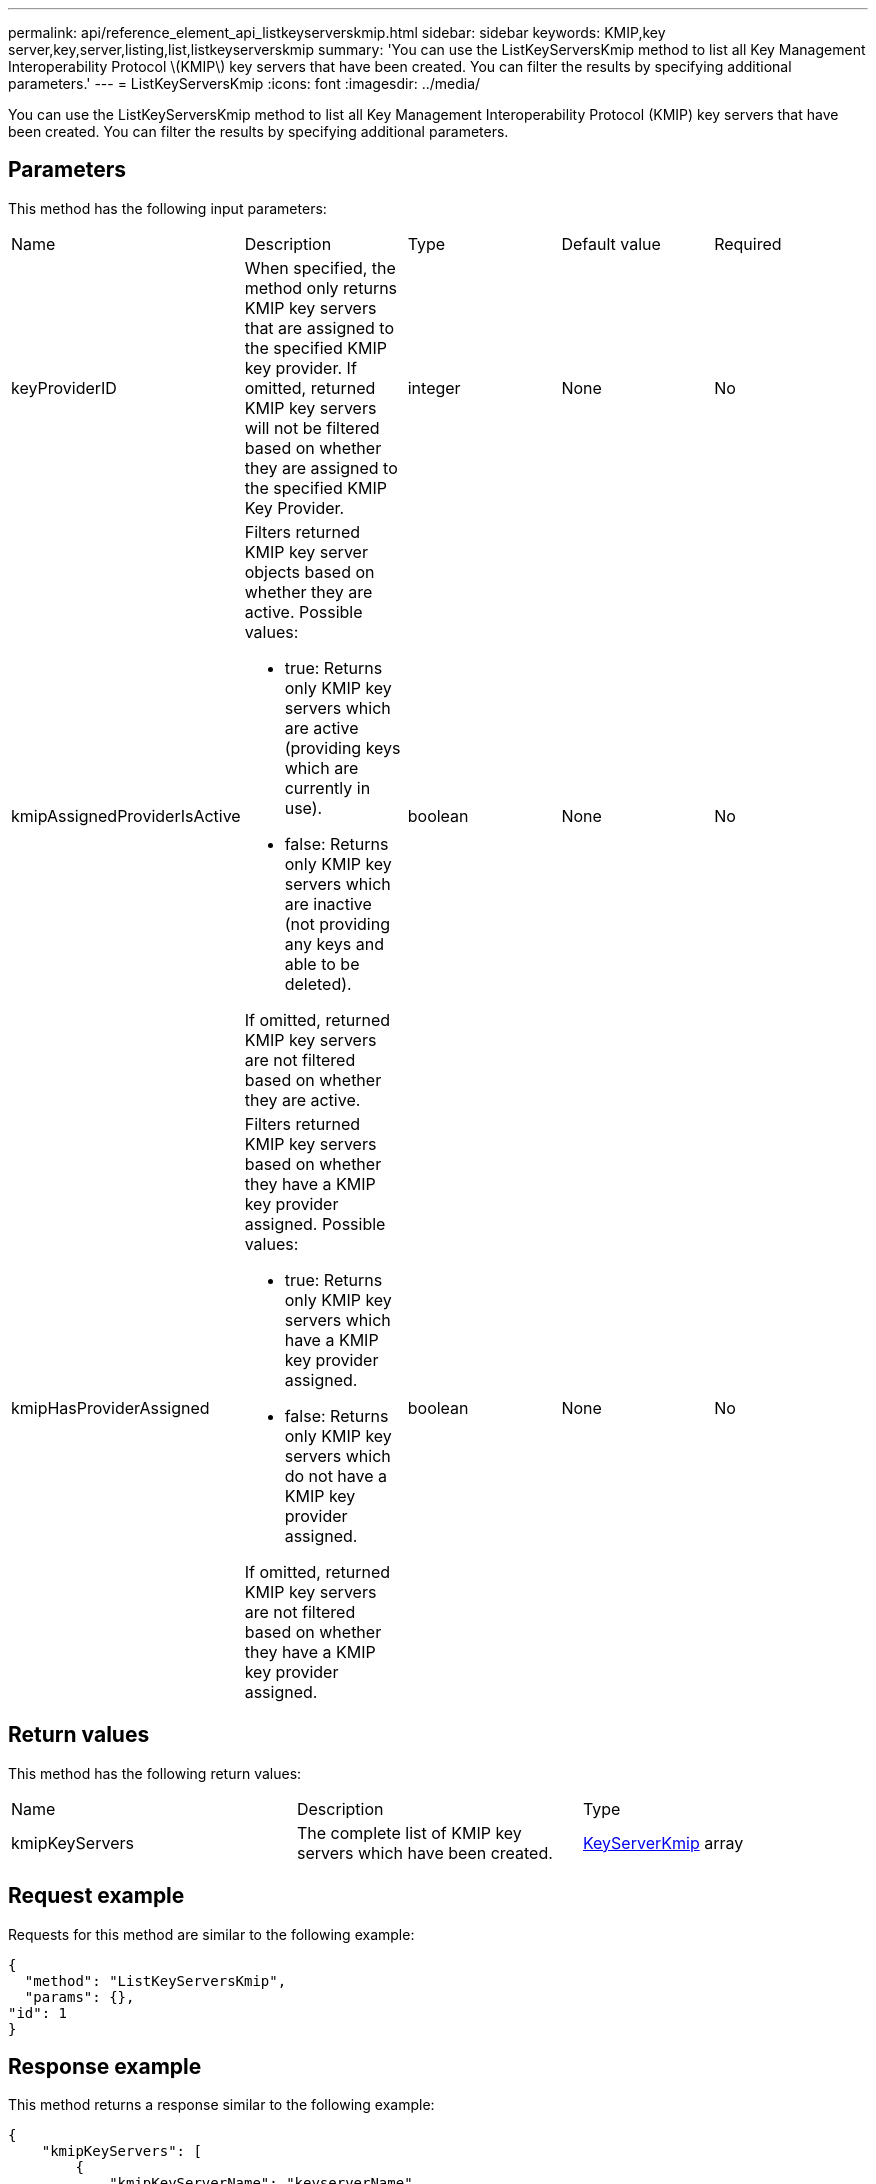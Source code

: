---
permalink: api/reference_element_api_listkeyserverskmip.html
sidebar: sidebar
keywords: KMIP,key server,key,server,listing,list,listkeyserverskmip
summary: 'You can use the ListKeyServersKmip method to list all Key Management Interoperability Protocol \(KMIP\) key servers that have been created. You can filter the results by specifying additional parameters.'
---
= ListKeyServersKmip
:icons: font
:imagesdir: ../media/

[.lead]
You can use the ListKeyServersKmip method to list all Key Management Interoperability Protocol (KMIP) key servers that have been created. You can filter the results by specifying additional parameters.

== Parameters

This method has the following input parameters:

|===
| Name| Description| Type| Default value| Required
a|
keyProviderID
a|
When specified, the method only returns KMIP key servers that are assigned to the specified KMIP key provider. If omitted, returned KMIP key servers will not be filtered based on whether they are assigned to the specified KMIP Key Provider.
a|
integer
a|
None
a|
No
a|
kmipAssignedProviderIsActive
a|
Filters returned KMIP key server objects based on whether they are active. Possible values:

* true: Returns only KMIP key servers which are active (providing keys which are currently in use).
* false: Returns only KMIP key servers which are inactive (not providing any keys and able to be deleted).

If omitted, returned KMIP key servers are not filtered based on whether they are active.
a|
boolean
a|
None
a|
No
a|
kmipHasProviderAssigned
a|
Filters returned KMIP key servers based on whether they have a KMIP key provider assigned. Possible values:

* true: Returns only KMIP key servers which have a KMIP key provider assigned.
* false: Returns only KMIP key servers which do not have a KMIP key provider assigned.

If omitted, returned KMIP key servers are not filtered based on whether they have a KMIP key provider assigned.
a|
boolean
a|
None
a|
No
|===

== Return values

This method has the following return values:

|===
| Name| Description| Type
a|
kmipKeyServers
a|
The complete list of KMIP key servers which have been created.
a|
link:reference_element_api_keyserverkmip.md#[KeyServerKmip] array
|===

== Request example

Requests for this method are similar to the following example:

----
{
  "method": "ListKeyServersKmip",
  "params": {},
"id": 1
}
----

== Response example

This method returns a response similar to the following example:

----
{
    "kmipKeyServers": [
        {
            "kmipKeyServerName": "keyserverName",
            "kmipClientCertificate": "dKkkirWmnWXbj9T/UWZYB2oK0z5...",
            "keyServerID": 15,
            "kmipAssignedProviderIsActive": true,
            "kmipKeyServerPort": 5696,
            "kmipCaCertificate": "MIICPDCCAaUCEDyRMcsf9tAbDpq40ES/E...",
            "kmipKeyServerHostnames": [
                "server1.hostname.com", "server2.hostname.com"
            ],
            "keyProviderID": 1
        }
    ]
}
----

== New since version

11.7
